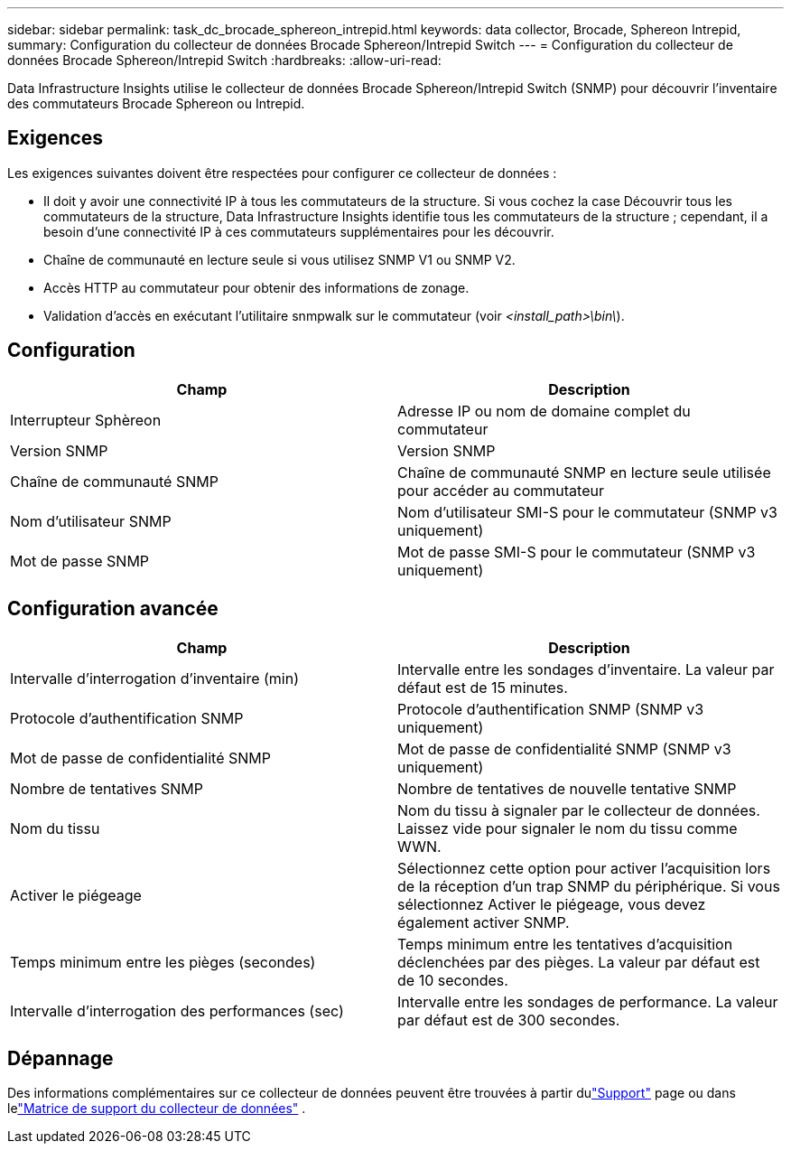 ---
sidebar: sidebar 
permalink: task_dc_brocade_sphereon_intrepid.html 
keywords: data collector, Brocade, Sphereon Intrepid, 
summary: Configuration du collecteur de données Brocade Sphereon/Intrepid Switch 
---
= Configuration du collecteur de données Brocade Sphereon/Intrepid Switch
:hardbreaks:
:allow-uri-read: 


[role="lead"]
Data Infrastructure Insights utilise le collecteur de données Brocade Sphereon/Intrepid Switch (SNMP) pour découvrir l'inventaire des commutateurs Brocade Sphereon ou Intrepid.



== Exigences

Les exigences suivantes doivent être respectées pour configurer ce collecteur de données :

* Il doit y avoir une connectivité IP à tous les commutateurs de la structure.  Si vous cochez la case Découvrir tous les commutateurs de la structure, Data Infrastructure Insights identifie tous les commutateurs de la structure ; cependant, il a besoin d'une connectivité IP à ces commutateurs supplémentaires pour les découvrir.
* Chaîne de communauté en lecture seule si vous utilisez SNMP V1 ou SNMP V2.
* Accès HTTP au commutateur pour obtenir des informations de zonage.
* Validation d'accès en exécutant l'utilitaire snmpwalk sur le commutateur (voir _<install_path>\bin\_).




== Configuration

[cols="2*"]
|===
| Champ | Description 


| Interrupteur Sphèreon | Adresse IP ou nom de domaine complet du commutateur 


| Version SNMP | Version SNMP 


| Chaîne de communauté SNMP | Chaîne de communauté SNMP en lecture seule utilisée pour accéder au commutateur 


| Nom d'utilisateur SNMP | Nom d'utilisateur SMI-S pour le commutateur (SNMP v3 uniquement) 


| Mot de passe SNMP | Mot de passe SMI-S pour le commutateur (SNMP v3 uniquement) 
|===


== Configuration avancée

[cols="2*"]
|===
| Champ | Description 


| Intervalle d'interrogation d'inventaire (min) | Intervalle entre les sondages d'inventaire. La valeur par défaut est de 15 minutes. 


| Protocole d'authentification SNMP | Protocole d'authentification SNMP (SNMP v3 uniquement) 


| Mot de passe de confidentialité SNMP | Mot de passe de confidentialité SNMP (SNMP v3 uniquement) 


| Nombre de tentatives SNMP | Nombre de tentatives de nouvelle tentative SNMP 


| Nom du tissu | Nom du tissu à signaler par le collecteur de données.  Laissez vide pour signaler le nom du tissu comme WWN. 


| Activer le piégeage | Sélectionnez cette option pour activer l'acquisition lors de la réception d'un trap SNMP du périphérique.  Si vous sélectionnez Activer le piégeage, vous devez également activer SNMP. 


| Temps minimum entre les pièges (secondes) | Temps minimum entre les tentatives d'acquisition déclenchées par des pièges. La valeur par défaut est de 10 secondes. 


| Intervalle d'interrogation des performances (sec) | Intervalle entre les sondages de performance. La valeur par défaut est de 300 secondes. 
|===


== Dépannage

Des informations complémentaires sur ce collecteur de données peuvent être trouvées à partir dulink:concept_requesting_support.html["Support"] page ou dans lelink:reference_data_collector_support_matrix.html["Matrice de support du collecteur de données"] .

